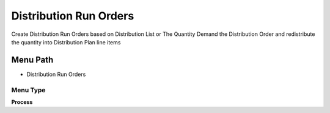 
.. _functional-guide/menu/menu-distribution-run-orders:

=======================
Distribution Run Orders
=======================

Create Distribution Run Orders based on Distribution List or The Quantity Demand the Distribution Order and redistribute the quantity into Distribution Plan line items

Menu Path
=========


* Distribution Run Orders

Menu Type
---------
\ **Process**\ 


.. seealso::
    :ref:`functional-guide/process/process-m_distributionrun-orders`
